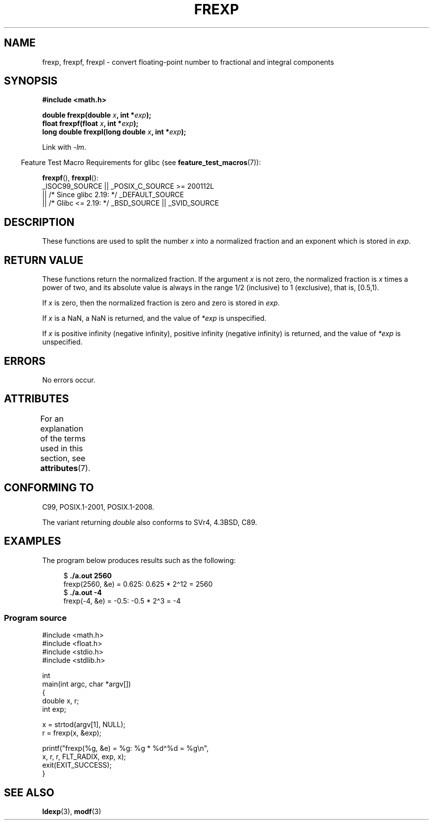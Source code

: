.\" Copyright 1993 David Metcalfe (david@prism.demon.co.uk)
.\"
.\" SPDX-License-Identifier: Linux-man-pages-copyleft
.\"
.\" References consulted:
.\"     Linux libc source code
.\"     Lewine's _POSIX Programmer's Guide_ (O'Reilly & Associates, 1991)
.\"     386BSD man pages
.\" Modified 1993-07-24 by Rik Faith (faith@cs.unc.edu)
.\" Modified 2002-07-27 by Walter Harms
.\" 	(walter.harms@informatik.uni-oldenburg.de)
.\"
.TH FREXP 3 2021-03-22 "" "Linux Programmer's Manual"
.SH NAME
frexp, frexpf, frexpl \- convert floating-point number to fractional
and integral components
.SH SYNOPSIS
.nf
.B #include <math.h>
.PP
.BI "double frexp(double " x ", int *" exp );
.BI "float frexpf(float " x ", int *" exp );
.BI "long double frexpl(long double " x ", int *" exp );
.fi
.PP
Link with \fI\-lm\fP.
.PP
.RS -4
Feature Test Macro Requirements for glibc (see
.BR feature_test_macros (7)):
.RE
.PP
.BR frexpf (),
.BR frexpl ():
.nf
    _ISOC99_SOURCE || _POSIX_C_SOURCE >= 200112L
        || /* Since glibc 2.19: */ _DEFAULT_SOURCE
        || /* Glibc <= 2.19: */ _BSD_SOURCE || _SVID_SOURCE
.fi
.SH DESCRIPTION
These functions are used to split the number
.I x
into a
normalized fraction and an exponent which is stored in
.IR exp .
.SH RETURN VALUE
These functions return the normalized fraction.
If the argument
.I x
is not zero,
the normalized fraction is
.I x
times a power of two,
and its absolute value is always in the range 1/2 (inclusive) to
1 (exclusive), that is, [0.5,1).
.PP
If
.I x
is zero, then the normalized fraction is
zero and zero is stored in
.IR exp .
.PP
If
.I x
is a NaN,
a NaN is returned, and the value of
.I *exp
is unspecified.
.PP
If
.I x
is positive infinity (negative infinity),
positive infinity (negative infinity) is returned, and the value of
.I *exp
is unspecified.
.SH ERRORS
No errors occur.
.SH ATTRIBUTES
For an explanation of the terms used in this section, see
.BR attributes (7).
.ad l
.nh
.TS
allbox;
lbx lb lb
l l l.
Interface	Attribute	Value
T{
.BR frexp (),
.BR frexpf (),
.BR frexpl ()
T}	Thread safety	MT-Safe
.TE
.hy
.ad
.sp 1
.SH CONFORMING TO
C99, POSIX.1-2001, POSIX.1-2008.
.PP
The variant returning
.I double
also conforms to
SVr4, 4.3BSD, C89.
.SH EXAMPLES
The program below produces results such as the following:
.PP
.in +4n
.EX
.RB "$" " ./a.out 2560"
frexp(2560, &e) = 0.625: 0.625 * 2\(ha12 = 2560
.RB "$" " ./a.out \-4"
frexp(\-4, &e) = \-0.5: \-0.5 * 2\(ha3 = \-4
.EE
.in
.SS Program source
\&
.EX
#include <math.h>
#include <float.h>
#include <stdio.h>
#include <stdlib.h>

int
main(int argc, char *argv[])
{
    double x, r;
    int exp;

    x = strtod(argv[1], NULL);
    r = frexp(x, &exp);

    printf("frexp(%g, &e) = %g: %g * %d\(ha%d = %g\en",
           x, r, r, FLT_RADIX, exp, x);
    exit(EXIT_SUCCESS);
}
.EE
.SH SEE ALSO
.BR ldexp (3),
.BR modf (3)
